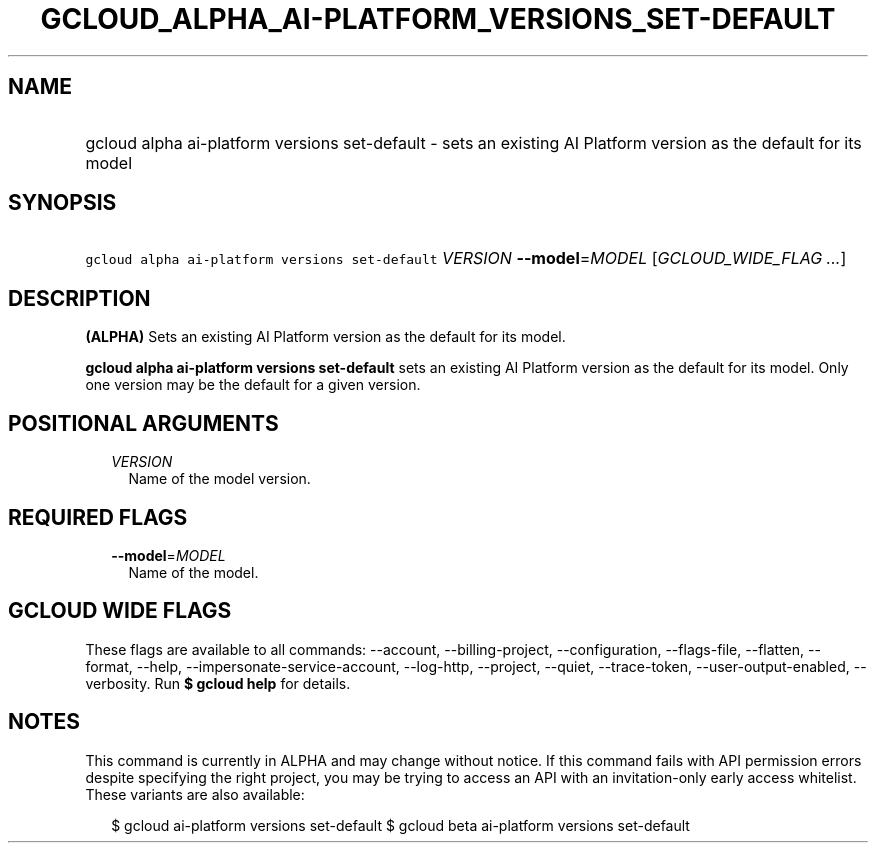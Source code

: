 
.TH "GCLOUD_ALPHA_AI\-PLATFORM_VERSIONS_SET\-DEFAULT" 1



.SH "NAME"
.HP
gcloud alpha ai\-platform versions set\-default \- sets an existing AI Platform version as the default for its model



.SH "SYNOPSIS"
.HP
\f5gcloud alpha ai\-platform versions set\-default\fR \fIVERSION\fR \fB\-\-model\fR=\fIMODEL\fR [\fIGCLOUD_WIDE_FLAG\ ...\fR]



.SH "DESCRIPTION"

\fB(ALPHA)\fR Sets an existing AI Platform version as the default for its model.

\fBgcloud alpha ai\-platform versions set\-default\fR sets an existing AI
Platform version as the default for its model. Only one version may be the
default for a given version.



.SH "POSITIONAL ARGUMENTS"

.RS 2m
.TP 2m
\fIVERSION\fR
Name of the model version.


.RE
.sp

.SH "REQUIRED FLAGS"

.RS 2m
.TP 2m
\fB\-\-model\fR=\fIMODEL\fR
Name of the model.


.RE
.sp

.SH "GCLOUD WIDE FLAGS"

These flags are available to all commands: \-\-account, \-\-billing\-project,
\-\-configuration, \-\-flags\-file, \-\-flatten, \-\-format, \-\-help,
\-\-impersonate\-service\-account, \-\-log\-http, \-\-project, \-\-quiet,
\-\-trace\-token, \-\-user\-output\-enabled, \-\-verbosity. Run \fB$ gcloud
help\fR for details.



.SH "NOTES"

This command is currently in ALPHA and may change without notice. If this
command fails with API permission errors despite specifying the right project,
you may be trying to access an API with an invitation\-only early access
whitelist. These variants are also available:

.RS 2m
$ gcloud ai\-platform versions set\-default
$ gcloud beta ai\-platform versions set\-default
.RE

